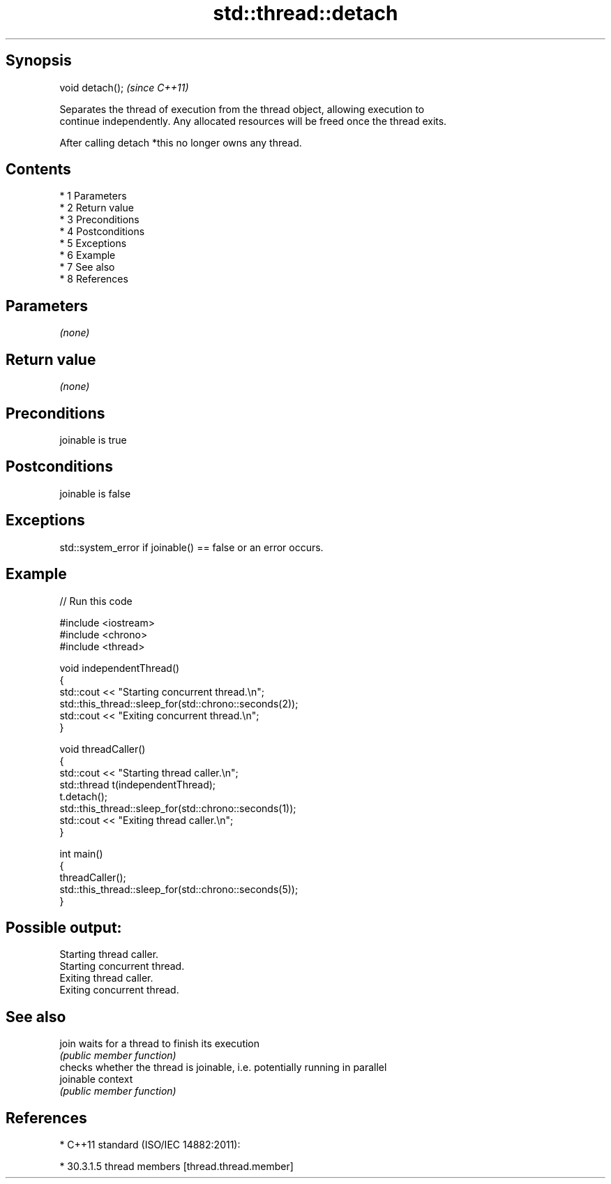 .TH std::thread::detach 3 "Apr 19 2014" "1.0.0" "C++ Standard Libary"
.SH Synopsis
   void detach();  \fI(since C++11)\fP

   Separates the thread of execution from the thread object, allowing execution to
   continue independently. Any allocated resources will be freed once the thread exits.

   After calling detach *this no longer owns any thread.

.SH Contents

     * 1 Parameters
     * 2 Return value
     * 3 Preconditions
     * 4 Postconditions
     * 5 Exceptions
     * 6 Example
     * 7 See also
     * 8 References

.SH Parameters

   \fI(none)\fP

.SH Return value

   \fI(none)\fP

.SH Preconditions

   joinable is true

.SH Postconditions

   joinable is false

.SH Exceptions

   std::system_error if joinable() == false or an error occurs.

.SH Example

   
// Run this code

 #include <iostream>
 #include <chrono>
 #include <thread>

 void independentThread()
 {
     std::cout << "Starting concurrent thread.\\n";
     std::this_thread::sleep_for(std::chrono::seconds(2));
     std::cout << "Exiting concurrent thread.\\n";
 }

 void threadCaller()
 {
     std::cout << "Starting thread caller.\\n";
     std::thread t(independentThread);
     t.detach();
     std::this_thread::sleep_for(std::chrono::seconds(1));
     std::cout << "Exiting thread caller.\\n";
 }

 int main()
 {
     threadCaller();
     std::this_thread::sleep_for(std::chrono::seconds(5));
 }

.SH Possible output:

 Starting thread caller.
 Starting concurrent thread.
 Exiting thread caller.
 Exiting concurrent thread.

.SH See also

   join     waits for a thread to finish its execution
            \fI(public member function)\fP
            checks whether the thread is joinable, i.e. potentially running in parallel
   joinable context
            \fI(public member function)\fP

.SH References

     * C++11 standard (ISO/IEC 14882:2011):

     * 30.3.1.5 thread members [thread.thread.member]
